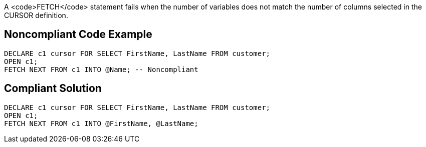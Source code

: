 A <code>FETCH</code> statement fails when the number of variables does not match the number of columns selected in the CURSOR definition.


== Noncompliant Code Example

----
DECLARE c1 cursor FOR SELECT FirstName, LastName FROM customer;
OPEN c1;
FETCH NEXT FROM c1 INTO @Name; -- Noncompliant
----


== Compliant Solution

----
DECLARE c1 cursor FOR SELECT FirstName, LastName FROM customer;
OPEN c1;
FETCH NEXT FROM c1 INTO @FirstName, @LastName;
----

